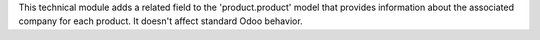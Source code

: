 This technical module adds a related field to the 'product.product' model
that provides information about the associated company for each product.
It doesn't affect standard Odoo behavior.
